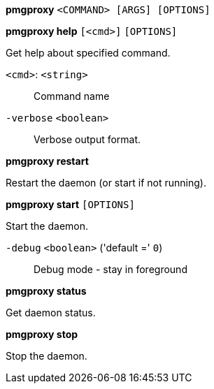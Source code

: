 *pmgproxy* `<COMMAND> [ARGS] [OPTIONS]`

*pmgproxy help* `[<cmd>]` `[OPTIONS]`

Get help about specified command.

`<cmd>`: `<string>` ::

Command name

`-verbose` `<boolean>` ::

Verbose output format.




*pmgproxy restart*

Restart the daemon (or start if not running).



*pmgproxy start* `[OPTIONS]`

Start the daemon.

`-debug` `<boolean>` ('default =' `0`)::

Debug mode - stay in foreground



*pmgproxy status*

Get daemon status.



*pmgproxy stop*

Stop the daemon.




